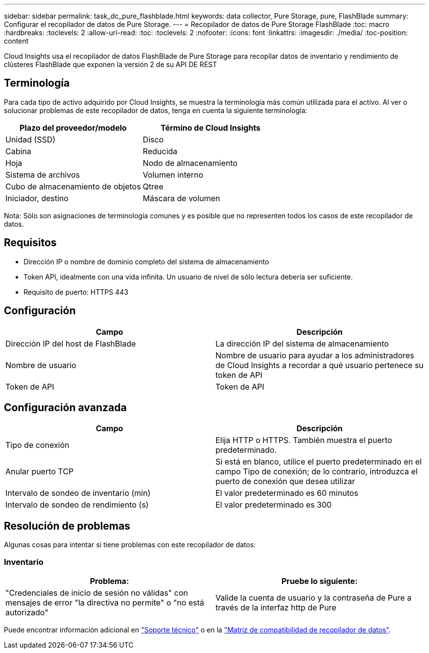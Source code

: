 ---
sidebar: sidebar 
permalink: task_dc_pure_flashblade.html 
keywords: data collector, Pure Storage, pure, FlashBlade 
summary: Configurar el recopilador de datos de Pure Storage. 
---
= Recopilador de datos de Pure Storage FlashBlade
:toc: macro
:hardbreaks:
:toclevels: 2
:allow-uri-read: 
:toc: 
:toclevels: 2
:nofooter: 
:icons: font
:linkattrs: 
:imagesdir: ./media/
:toc-position: content


[role="lead"]
Cloud Insights usa el recopilador de datos FlashBlade de Pure Storage para recopilar datos de inventario y rendimiento de clústeres FlashBlade que exponen la versión 2 de su API DE REST



== Terminología

Para cada tipo de activo adquirido por Cloud Insights, se muestra la terminología más común utilizada para el activo. Al ver o solucionar problemas de este recopilador de datos, tenga en cuenta la siguiente terminología:

[cols="2*"]
|===
| Plazo del proveedor/modelo | Término de Cloud Insights 


| Unidad (SSD) | Disco 


| Cabina | Reducida 


| Hoja | Nodo de almacenamiento 


| Sistema de archivos | Volumen interno 


| Cubo de almacenamiento de objetos | Qtree 


| Iniciador, destino | Máscara de volumen 
|===
Nota: Sólo son asignaciones de terminología comunes y es posible que no representen todos los casos de este recopilador de datos.



== Requisitos

* Dirección IP o nombre de dominio completo del sistema de almacenamiento
* Token API, idealmente con una vida infinita. Un usuario de nivel de sólo lectura debería ser suficiente.
* Requisito de puerto: HTTPS 443




== Configuración

[cols="2*"]
|===
| Campo | Descripción 


| Dirección IP del host de FlashBlade | La dirección IP del sistema de almacenamiento 


| Nombre de usuario | Nombre de usuario para ayudar a los administradores de Cloud Insights a recordar a qué usuario pertenece su token de API 


| Token de API | Token de API 
|===


== Configuración avanzada

[cols="2*"]
|===
| Campo | Descripción 


| Tipo de conexión | Elija HTTP o HTTPS. También muestra el puerto predeterminado. 


| Anular puerto TCP | Si está en blanco, utilice el puerto predeterminado en el campo Tipo de conexión; de lo contrario, introduzca el puerto de conexión que desea utilizar 


| Intervalo de sondeo de inventario (min) | El valor predeterminado es 60 minutos 


| Intervalo de sondeo de rendimiento (s) | El valor predeterminado es 300 
|===


== Resolución de problemas

Algunas cosas para intentar si tiene problemas con este recopilador de datos:



=== Inventario

[cols="2*"]
|===
| Problema: | Pruebe lo siguiente: 


| "Credenciales de inicio de sesión no válidas" con mensajes de error "la directiva no permite" o "no está autorizado" | Valide la cuenta de usuario y la contraseña de Pure a través de la interfaz http de Pure 
|===
Puede encontrar información adicional en link:concept_requesting_support.html["Soporte técnico"] o en la link:reference_data_collector_support_matrix.html["Matriz de compatibilidad de recopilador de datos"].
